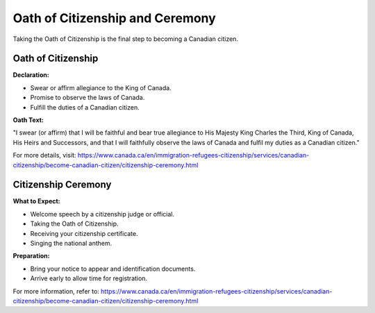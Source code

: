 .. _oath_of_citizenship_and_ceremony:

=================================
Oath of Citizenship and Ceremony
=================================

Taking the Oath of Citizenship is the final step to becoming a Canadian citizen.

Oath of Citizenship
-------------------

**Declaration:**

- Swear or affirm allegiance to the King of Canada.
- Promise to observe the laws of Canada.
- Fulfill the duties of a Canadian citizen.

**Oath Text:**

"I swear (or affirm) that I will be faithful and bear true allegiance to His Majesty King Charles the Third, King of Canada, His Heirs and Successors, and that I will faithfully observe the laws of Canada and fulfil my duties as a Canadian citizen."

For more details, visit: https://www.canada.ca/en/immigration-refugees-citizenship/services/canadian-citizenship/become-canadian-citizen/citizenship-ceremony.html

Citizenship Ceremony
--------------------

**What to Expect:**

- Welcome speech by a citizenship judge or official.
- Taking the Oath of Citizenship.
- Receiving your citizenship certificate.
- Singing the national anthem.

**Preparation:**

- Bring your notice to appear and identification documents.
- Arrive early to allow time for registration.

For more information, refer to: https://www.canada.ca/en/immigration-refugees-citizenship/services/canadian-citizenship/become-canadian-citizen/citizenship-ceremony.html
